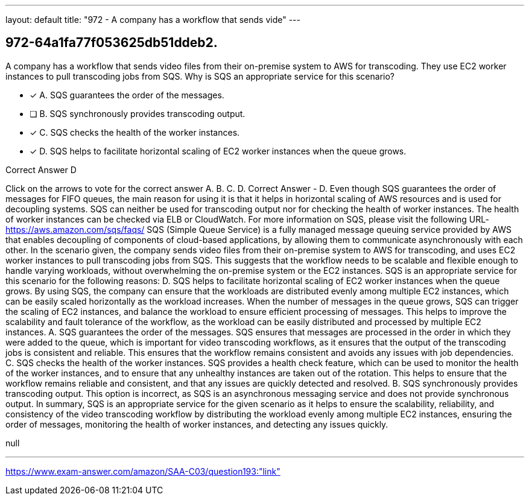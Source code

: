 ---
layout: default 
title: "972 - A company has a workflow that sends vide"
---


[.question]
== 972-64a1fa77f053625db51ddeb2.


****

[.query]
--
A company has a workflow that sends video files from their on-premise system to AWS for transcoding.
They use EC2 worker instances to pull transcoding jobs from SQS.
Why is SQS an appropriate service for this scenario?


--

[.list]
--
* [*] A. SQS guarantees the order of the messages.
* [ ] B. SQS synchronously provides transcoding output.
* [*] C. SQS checks the health of the worker instances.
* [*] D. SQS helps to facilitate horizontal scaling of EC2 worker instances when the queue grows.

--
****

[.answer]
Correct Answer  D

[.explanation]
--
Click on the arrows to vote for the correct answer
A.
B.
C.
D.
Correct Answer - D.
Even though SQS guarantees the order of messages for FIFO queues, the main reason for using it is that it helps in horizontal scaling of AWS resources and is used for decoupling systems.
SQS can neither be used for transcoding output nor for checking the health of worker instances.
The health of worker instances can be checked via ELB or CloudWatch.
For more information on SQS, please visit the following URL-
https://aws.amazon.com/sqs/faqs/
SQS (Simple Queue Service) is a fully managed message queuing service provided by AWS that enables decoupling of components of cloud-based applications, by allowing them to communicate asynchronously with each other.
In the scenario given, the company sends video files from their on-premise system to AWS for transcoding, and uses EC2 worker instances to pull transcoding jobs from SQS. This suggests that the workflow needs to be scalable and flexible enough to handle varying workloads, without overwhelming the on-premise system or the EC2 instances.
SQS is an appropriate service for this scenario for the following reasons:
D. SQS helps to facilitate horizontal scaling of EC2 worker instances when the queue grows. By using SQS, the company can ensure that the workloads are distributed evenly among multiple EC2 instances, which can be easily scaled horizontally as the workload increases. When the number of messages in the queue grows, SQS can trigger the scaling of EC2 instances, and balance the workload to ensure efficient processing of messages. This helps to improve the scalability and fault tolerance of the workflow, as the workload can be easily distributed and processed by multiple EC2 instances.
A. SQS guarantees the order of the messages. SQS ensures that messages are processed in the order in which they were added to the queue, which is important for video transcoding workflows, as it ensures that the output of the transcoding jobs is consistent and reliable. This ensures that the workflow remains consistent and avoids any issues with job dependencies.
C. SQS checks the health of the worker instances. SQS provides a health check feature, which can be used to monitor the health of the worker instances, and to ensure that any unhealthy instances are taken out of the rotation. This helps to ensure that the workflow remains reliable and consistent, and that any issues are quickly detected and resolved.
B. SQS synchronously provides transcoding output. This option is incorrect, as SQS is an asynchronous messaging service and does not provide synchronous output.
In summary, SQS is an appropriate service for the given scenario as it helps to ensure the scalability, reliability, and consistency of the video transcoding workflow by distributing the workload evenly among multiple EC2 instances, ensuring the order of messages, monitoring the health of worker instances, and detecting any issues quickly.
--

[.ka]
null

'''



https://www.exam-answer.com/amazon/SAA-C03/question193:"link"


